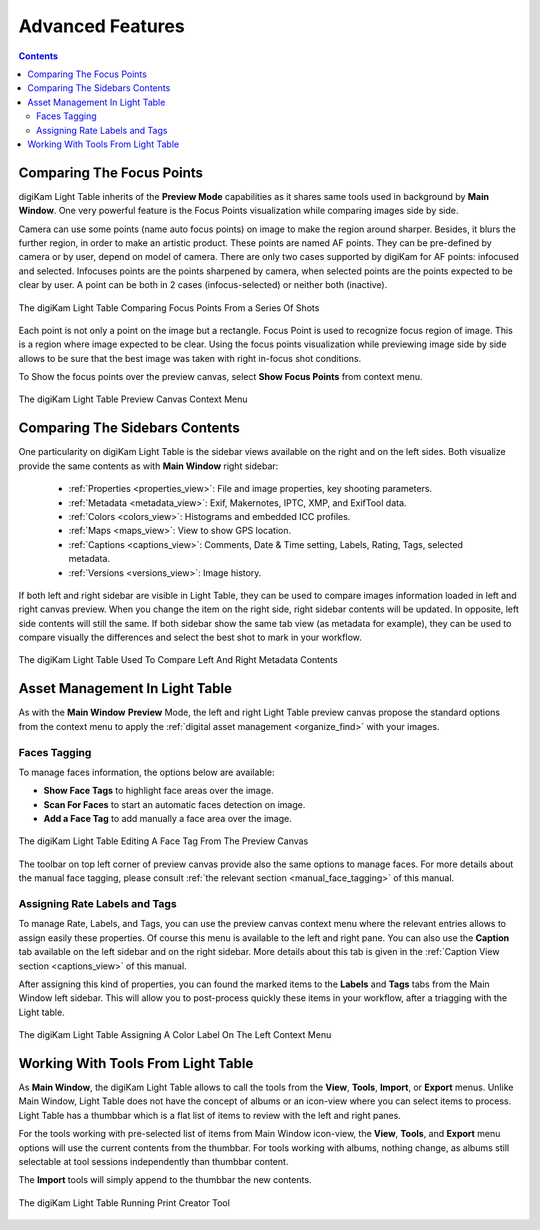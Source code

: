 .. meta::
   :description: Overview to digiKam Light Table
   :keywords: digiKam, documentation, user manual, photo management, open source, free, learn, easy, light table, focus, points

.. metadata-placeholder

   :authors: - digiKam Team

   :license: see Credits and License page for details (https://docs.digikam.org/en/credits_license.html)

.. _lighttable_advanced:

Advanced Features
=================

.. contents::

.. _comparing_focuspoints:

Comparing The Focus Points
--------------------------

digiKam Light Table inherits of the **Preview Mode** capabilities as it shares same tools used in background by **Main Window**. One very powerful feature is the Focus Points visualization while comparing images side by side.

Camera can use some points (name auto focus points) on image to make the region around sharper. Besides, it blurs the further region, in order to make an artistic product. These points are named AF points. They can be pre-defined by camera or by user, depend on model of camera. There are only two cases supported by digiKam for AF points: infocused and selected. Infocuses points are the points sharpened by camera, when selected points are the points expected to be clear by user. A point can be both in 2 cases (infocus-selected) or neither both (inactive).

.. figure:: images/light_table_comparing_focus_points.webp
    :alt:
    :align: center

    The digiKam Light Table Comparing Focus Points From a Series Of Shots

Each point is not only a point on the image but a rectangle. Focus Point is used to recognize focus region of image. This is a region where image expected to be clear. Using the focus points visualization while previewing image side by side allows to be sure that the best image was taken with right in-focus shot conditions.

To Show the focus points over the preview canvas, select **Show Focus Points** from context menu.

.. figure:: images/light_table_preview_context_menu.webp
    :alt:
    :align: center

    The digiKam Light Table Preview Canvas Context Menu

Comparing The Sidebars Contents
-------------------------------

One particularity on digiKam Light Table is the sidebar views available on the right and on the left sides. Both visualize provide the same contents as with **Main Window** right sidebar:

    - :ref:`Properties <properties_view>`: File and image properties, key shooting parameters.

    - :ref:`Metadata <metadata_view>`: Exif, Makernotes, IPTC, XMP, and ExifTool data.

    - :ref:`Colors <colors_view>`: Histograms and embedded ICC profiles.

    - :ref:`Maps <maps_view>`: View to show GPS location.

    - :ref:`Captions <captions_view>`: Comments, Date & Time setting, Labels, Rating, Tags, selected metadata.

    - :ref:`Versions <versions_view>`: Image history.

If both left and right sidebar are visible in Light Table, they can be used to compare images information loaded in left and right canvas preview. When you change the item on the right side, right sidebar contents will be updated. In opposite, left side contents will still the same. If both sidebar show the same tab view (as metadata for example), they can be used to compare visually the differences and select the best shot to mark in your workflow.

.. figure:: images/light_table_comparing_sidebars.webp
    :alt:
    :align: center

    The digiKam Light Table Used To Compare Left And Right Metadata Contents

Asset Management In Light Table
-------------------------------

As with the **Main Window** **Preview** Mode, the left and right Light Table preview canvas propose the standard options from the context menu to apply the :ref:`digital asset management <organize_find>` with your images.

Faces Tagging
~~~~~~~~~~~~~

To manage faces information, the options below are available:

- **Show Face Tags** to highlight face areas over the image.
- **Scan For Faces** to start an automatic faces detection on image.
- **Add a Face Tag** to add manually a face area over the image.

.. figure:: images/light_table_face_management.webp
    :alt:
    :align: center

    The digiKam Light Table Editing A Face Tag From The Preview Canvas

The toolbar on top left corner of preview canvas provide also the same options to manage faces. For more details about the manual face tagging, please consult :ref:`the relevant section <manual_face_tagging>` of this manual.

Assigning Rate Labels and Tags
~~~~~~~~~~~~~~~~~~~~~~~~~~~~~~

To manage Rate, Labels, and Tags, you can use the preview canvas context menu where the relevant entries allows to assign easily these properties. Of course this menu is available to the left and right pane. You can also use the **Caption** tab available on the left sidebar and on the right sidebar. More details about this tab is given in the :ref:`Caption View section <captions_view>` of this manual.

After assigning this kind of properties, you can found the marked items to the **Labels** and **Tags** tabs from the Main Window left sidebar. This will allow you to post-process quickly these items in your workflow, after a triagging with the Light table.

.. figure:: images/light_table_assign_labels.webp
    :alt:
    :align: center

    The digiKam Light Table Assigning A Color Label On The Left Context Menu

Working With Tools From Light Table
-----------------------------------

As **Main Window**, the digiKam Light Table allows to call the tools from the **View**, **Tools**, **Import**, or **Export** menus. Unlike Main Window, Light Table does not have the concept of albums or an icon-view where you can select items to process. Light Table has a thumbbar which is a flat list of items to review with the left and right panes.

For the tools working with pre-selected list of items from Main Window icon-view, the **View**, **Tools**, and **Export** menu options will use the current contents from the thumbbar. For tools working with albums, nothing change, as albums still selectable at tool sessions independently than thumbbar content.

The **Import** tools will simply append to the thumbbar the new contents.

.. figure:: images/light_table_post_processing.webp
    :alt:
    :align: center

    The digiKam Light Table Running Print Creator Tool
